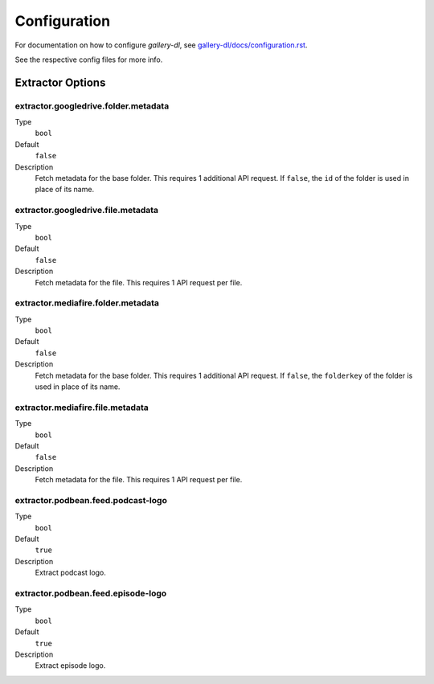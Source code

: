 Configuration
#############


For documentation on how to configure *gallery-dl*, see
`gallery-dl/docs/configuration.rst <https://github.com/mikf/gallery-dl/blob/master/docs/configuration.rst>`__.

See the respective config files for more info.


Extractor Options
=================


extractor.googledrive.folder.metadata
-------------------------------------
Type
    ``bool``
Default
    ``false``
Description
    Fetch metadata for the base folder. This requires 1 additional API request.
    If ``false``, the ``id`` of the folder is used in place of its name.


extractor.googledrive.file.metadata
-----------------------------------
Type
    ``bool``
Default
    ``false``
Description
    Fetch metadata for the file. This requires 1 API request per file.


extractor.mediafire.folder.metadata
-----------------------------------
Type
    ``bool``
Default
    ``false``
Description
    Fetch metadata for the base folder. This requires 1 additional API request.
    If ``false``, the ``folderkey`` of the folder is used in place of its name.


extractor.mediafire.file.metadata
---------------------------------
Type
    ``bool``
Default
    ``false``
Description
    Fetch metadata for the file. This requires 1 API request per file.


extractor.podbean.feed.podcast-logo
-----------------------------------
Type
    ``bool``
Default
    ``true``
Description
    Extract podcast logo.


extractor.podbean.feed.episode-logo
-----------------------------------
Type
    ``bool``
Default
    ``true``
Description
    Extract episode logo.
